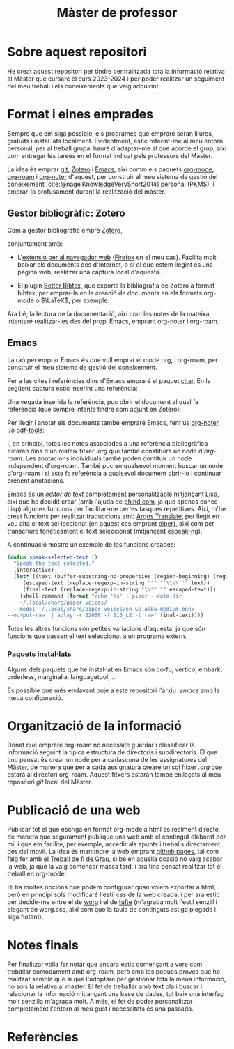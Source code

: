 :PROPERTIES:
:ID:       21b061a0-eb03-4e0b-9c52-9130b4964095
:END:
#+title: Màster de professor
#+bibliography: ~/Documents/Bibliography/My_Library.bib
#+cite_export: csl
#+OPTIONS: html-postamble:nil
#+HTML_HEAD: <link rel="stylesheet" type="text/css" href=".css/worg.css" />

* Sobre aquest repositori
He creat aquest repositori per tindre centralitzada tota la informació relativa al Màster que cursaré el curs 2023-2024 i per poder realitzar un seguiment del meu treball i els coneixements que vaig adquirint.


* Format i eines emprades

Sempre que em siga possible, els programes que empraré seran lliures, gratuïts i instal·lats localment. Evidentment, estic referint-me al meu entorn personal, per al treball grupal hauré d'adaptar-me al que acorde el grup, així com entregar les tarees en el format indicat pels professors del Màster.

La idea és emprar [[https://git-scm.com/][git]], [[https://www.zotero.org][Zotero]] i [[https://www.gnu.org/software/emacs/][Emacs]], així comm els paquets [[https://orgmode.org/][org-mode]], [[https://www.orgroam.com/][org-roam]] i [[https://github.com/org-noter/org-noter][org-noter]] d'aquest, per construir el meu sistema de gestió del coneixement [cite:@nagelKnowledgeVeryShort2014] personal ([[https://www.reddit.com/r/PKMS/][PKMS)]], i emprar-lo profusament durant la realització del màster.


** Gestor bibliogràfic: Zotero

Com a gestor bibliogràfic empre [[https://www.zotero.org][Zotero]],
#+ATTR_HTML: :width 800 :style border:2px solid black;
#+attr_org:  :width 80
[[file:~/Pictures/ScreenShots/Screenshot_20230924_091828.png]]



conjuntament amb:

  - L'[[https://www.zotero.org/download/][extensió per al navegador web]] ([[https://www.mozilla.org/en-US/firefox/][Firefox]] en el meu cas). Facilita molt baixar els documents des d'Internet, o si el que estem llegint és una pàgina web, realitzar una captura local d'aquesta.
    
  - El plugin [[https://retorque.re/zotero-better-bibtex/][Better Bibtex,]] que exporta la bibliografia de Zotero a format bibtex, per emprar-la en la creació de documents en els formats org-mode o $\LaTeX$, per exemple.

Ara bé, la lectura de la documentació, així com les notes de la mateixa, intentaré realitzar-les des del propi Emacs, emprant org-noter i org-roam.    

** Emacs

La raó per emprar Emacs és que vull emprar el mode org, i org-roam, per construir el meu sistema de gestió del coneixement.

Per a les cites i referències dins d'Emacs empraré el paquet [[https://github.com/emacs-citar/citar][citar]]. En la següent captura estic inserint una referència:

#+ATTR_HTML: :width 800 :style border:2px solid black;
[[file:~/Pictures/ScreenShots/Screenshot_20230923_083923.png]]

Una vegada inserida la referència, puc obrir el document al qual fa referència (que sempre intente tindre com adjunt en Zotero): 

#+ATTR_HTML: :width 800 :style border:2px solid black;
[[file:~/Pictures/ScreenShots/Screenshot_20230923_084003.png]]

Per llegir i anotar els documents també empraré Emacs, fent ús [[https://github.com/weirdNox/org-noter][org-noter]] i/o [[https://github.com/vedang/pdf-tools][pdf-tools]]:

#+ATTR_HTML: :width 800 :style border:2px solid black;
#+attr_org:  :width 80
[[file:~/Pictures/ScreenShots/Screenshot_20230923_141504.png]]


I, en principi, totes les notes associades a una referència bibliogràfica estaran dins d'un mateix fitxer /.org/ que també constituirà un node d'/org-roam/. Les anotacions individuals també poden contituir un node independent d'org-roam. També puc en qualsevol moment buscar un node d'org-roam i si este fa referència a qualsevol document obrir-lo i continuar prenent anotacions.




Emacs és un /editor de text/ completament personalitzable mitjançant [[https://en.wikipedia.org/wiki/Emacs_Lisp][Lisp]], així que he decidit crear (amb l'ajuda de [[https://www.phind.com][phind.com]], ja que apenes conec Lisp) algunes funcions per facilitar-me certes tasques repetitives. Així, m'he creat funcions per realitzar traduccions amb [[https://github.com/argosopentech/argos-translate][Argos Translate]], per llegir en veu alta el text sel·leccionat (en aquest cas emprant [[https://github.com/rhasspy/piper][piper]]), així com per transcriure fonèticament el text seleccionat (mitjançant [[https://github.com/espeak-ng/espeak-ng][espeak-ng]]).

A continuació mostre un exemple de les funcions creades:

#+BEGIN_SRC lisp
  (defun speak-selected-text ()
    "Speak the text selected."
    (interactive)
    (let* ((text (buffer-substring-no-properties (region-beginning) (region-end)))
	   (escaped-text (replace-regexp-in-string "'" "'\\\\''" text))
	   (final-text (replace-regexp-in-string "\\*" "" escaped-text)))
      (shell-command (format "echo '%s' | piper --data-dir
      ~/.local/share/piper-voices/
    --model ~/.local/share/piper-voices/en_GB-alba-medium.onnx
  --output-raw  | aplay -r 22050 -f S16_LE -t raw" final-text))))
	 #+END_SRC

 Totes les altres funcions són petites variacions d'aquesta, ja que són funcions que passen el text seleccionat a un programa extern.




*** Paquets instal·lats

Alguns dels paquets que he instal·lat en Emacs són corfu, vertico, embark, orderless, marginalia, languagetool, ...

És possible que més endavant puje a este repositori l'arxiu /.emacs/ amb la meua configuració.

* Organització de la informació

Donat que empraré org-roam no necessite guardar i classificar la informació seguint la típica estructura de directoris i subdirectoris. El que tinc pensat és crear un node per a cadascuna de les assignatures del Màster, de manera que per a cada assignatura creare un sol fitxer /.org/ que estarà al directori org-roam. Aquest fitxers estaràn també enllaçats al meu repositori /git/ local del Màster.

* Publicació de una web
Publicar tot el que escriga en format org-mode a html és realment directe, de manera que segurament publique una web amb el contingut elaborat per mi, i que em facilite, per exemple, accedir als apunts i treballs directament des del movil. La idea és mantindre la web emprant [[https://pages.github.com/][github pages]], tal com faig fer amb el [[https://casimirvictoria.github.io/TFG-Semiconductores_2D/][Treball de fi de Grau]], si bé en aquella ocasió no vaig acabar la web, ja que la vaig començar massa tard, i ara tinc pensat realitzar tot el treball en org-mode.

Hi ha moltes opcions que podem configurar quan volem exportar a html, però en principi sols modificaré l'estil /css/ de la web creada, i per ara estic per decidir-me entre el de [[https://orgmode.org/worg/][worg]] i el de [[https://edwardtufte.github.io/tufte-css/][tufte]] (m'agrada molt l'estil senzill i elegant de worg.css, així com que la taula de continguts estiga plegada i siga flotant).

* Notes finals
Per finalitzar volia fer notar que encara estic començant a vore com treballar comodament amb org-roam, però amb les poques proves que he realitzat sembla que sí que l'adoptare per gestionar tota la meua informació, no sols la relativa al màster. El fet de treballar amb text pla i buscar i relacionar la informació mitjançant una base de dades, tot baix una interfaç molt senzilla m'agrada molt. A més, el fet de poder personalitzar completament l'entorn al meu gust i necessitats és una passada.

* Referències
#+print_bibliography:

